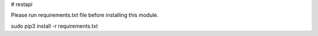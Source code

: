 # restapi

Please run requirements.txt file before installing this module.

sudo pip3 install -r requirements.txt
